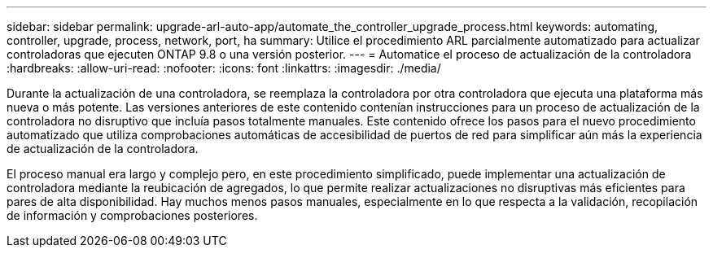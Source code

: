 ---
sidebar: sidebar 
permalink: upgrade-arl-auto-app/automate_the_controller_upgrade_process.html 
keywords: automating, controller, upgrade, process, network, port, ha 
summary: Utilice el procedimiento ARL parcialmente automatizado para actualizar controladoras que ejecuten ONTAP 9.8 o una versión posterior. 
---
= Automatice el proceso de actualización de la controladora
:hardbreaks:
:allow-uri-read: 
:nofooter: 
:icons: font
:linkattrs: 
:imagesdir: ./media/


[role="lead"]
Durante la actualización de una controladora, se reemplaza la controladora por otra controladora que ejecuta una plataforma más nueva o más potente. Las versiones anteriores de este contenido contenían instrucciones para un proceso de actualización de la controladora no disruptivo que incluía pasos totalmente manuales. Este contenido ofrece los pasos para el nuevo procedimiento automatizado que utiliza comprobaciones automáticas de accesibilidad de puertos de red para simplificar aún más la experiencia de actualización de la controladora.

El proceso manual era largo y complejo pero, en este procedimiento simplificado, puede implementar una actualización de controladora mediante la reubicación de agregados, lo que permite realizar actualizaciones no disruptivas más eficientes para pares de alta disponibilidad. Hay muchos menos pasos manuales, especialmente en lo que respecta a la validación, recopilación de información y comprobaciones posteriores.
